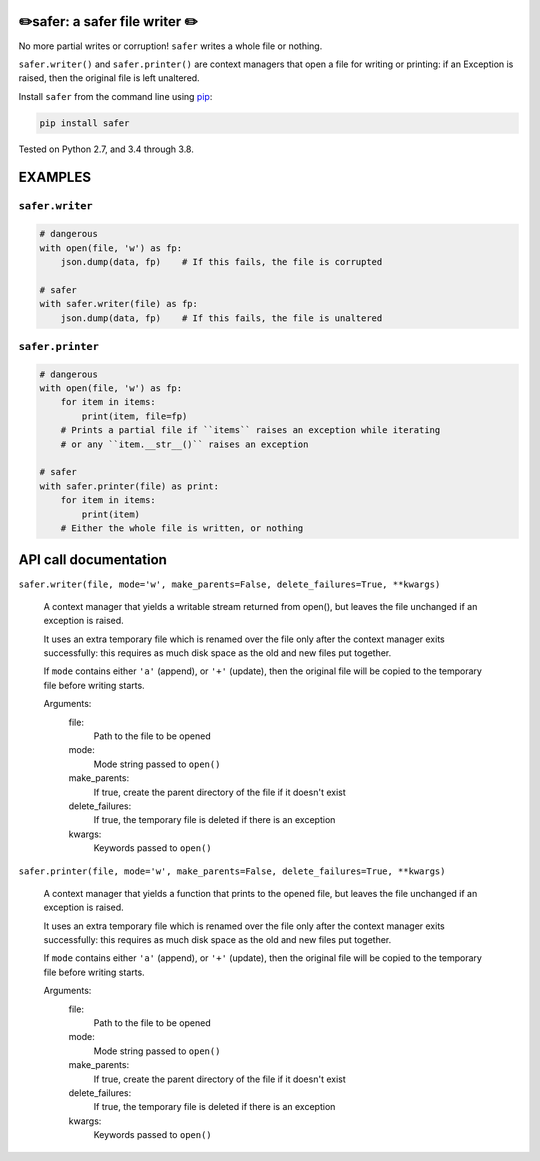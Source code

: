 ✏️safer: a safer file writer ✏️
-------------------------------

No more partial writes or corruption! ``safer`` writes a whole file or
nothing.

``safer.writer()`` and ``safer.printer()`` are context managers that open a
file for writing or printing: if an Exception is raised, then the original file
is left unaltered.

Install ``safer`` from the command line using
`pip <https://pypi.org/project/pip/>`_:

.. code-block:: bash

    pip install safer

Tested on Python 2.7, and 3.4 through 3.8.

EXAMPLES
---------

``safer.writer``
======================

.. code-block:: python

   # dangerous
   with open(file, 'w') as fp:
       json.dump(data, fp)    # If this fails, the file is corrupted
   
   # safer
   with safer.writer(file) as fp:
       json.dump(data, fp)    # If this fails, the file is unaltered

``safer.printer``
======================

.. code-block:: python

   # dangerous
   with open(file, 'w') as fp:
       for item in items:
           print(item, file=fp)
       # Prints a partial file if ``items`` raises an exception while iterating
       # or any ``item.__str__()`` raises an exception
   
   # safer
   with safer.printer(file) as print:
       for item in items:
           print(item)
       # Either the whole file is written, or nothing

API call documentation
-----------------------

``safer.writer(file, mode='w', make_parents=False, delete_failures=True, **kwargs)``

    A context manager that yields a writable stream returned from open(), but leaves the file unchanged
    if an exception is raised.

    It uses an extra temporary file which is renamed over the file only after
    the context manager exits successfully: this requires as much disk space
    as the old and new files put together.

    If ``mode`` contains either ``'a'`` (append), or ``'+'`` (update), then
    the original file will be copied to the temporary file before writing
    starts.

    Arguments:
      file:
        Path to the file to be opened

      mode:
        Mode string passed to ``open()``

      make_parents:
        If true, create the parent directory of the file if it doesn't exist

      delete_failures:
        If true, the temporary file is deleted if there is an exception

      kwargs:
         Keywords passed to ``open()``

``safer.printer(file, mode='w', make_parents=False, delete_failures=True, **kwargs)``

    A context manager that yields a function that prints to the opened file, but leaves the file unchanged
    if an exception is raised.

    It uses an extra temporary file which is renamed over the file only after
    the context manager exits successfully: this requires as much disk space
    as the old and new files put together.

    If ``mode`` contains either ``'a'`` (append), or ``'+'`` (update), then
    the original file will be copied to the temporary file before writing
    starts.

    Arguments:
      file:
        Path to the file to be opened

      mode:
        Mode string passed to ``open()``

      make_parents:
        If true, create the parent directory of the file if it doesn't exist

      delete_failures:
        If true, the temporary file is deleted if there is an exception

      kwargs:
         Keywords passed to ``open()``
